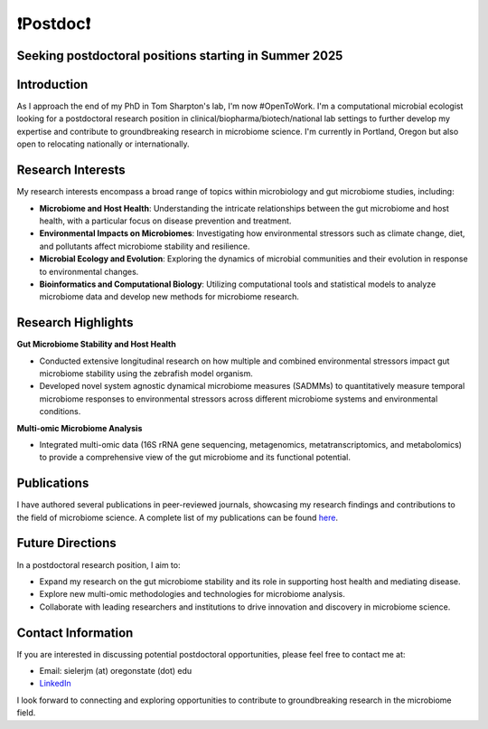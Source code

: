 .. _Top:

❗Postdoc❗
==========

Seeking postdoctoral positions starting in Summer 2025
-----------------------------------------------------

Introduction
------------

As I approach the end of my PhD in Tom Sharpton's lab, I'm now #OpenToWork. I'm a computational microbial ecologist looking for a postdoctoral research position in clinical/biopharma/biotech/national lab settings to further develop my expertise and contribute to groundbreaking research in microbiome science. I'm currently in Portland, Oregon but also open to relocating nationally or internationally. 

Research Interests
------------------

My research interests encompass a broad range of topics within microbiology and gut microbiome studies, including:

- **Microbiome and Host Health**: Understanding the intricate relationships between the gut microbiome and host health, with a particular focus on disease prevention and treatment.
- **Environmental Impacts on Microbiomes**: Investigating how environmental stressors such as climate change, diet, and pollutants affect microbiome stability and resilience.
- **Microbial Ecology and Evolution**: Exploring the dynamics of microbial communities and their evolution in response to environmental changes.
- **Bioinformatics and Computational Biology**: Utilizing computational tools and statistical models to analyze microbiome data and develop new methods for microbiome research.

Research Highlights
-------------------

**Gut Microbiome Stability and Host Health**

- Conducted extensive longitudinal research on how multiple and combined environmental stressors impact gut microbiome stability using the zebrafish model organism.
- Developed novel system agnostic dynamical microbiome measures (SADMMs) to quantitatively measure temporal microbiome responses to environmental stressors across different microbiome systems and environmental conditions.

**Multi-omic Microbiome Analysis**

- Integrated multi-omic data (16S rRNA gene sequencing, metagenomics, metatranscriptomics, and metabolomics) to provide a comprehensive view of the gut microbiome and its functional potential.



Publications
------------

I have authored several publications in peer-reviewed journals, showcasing my research findings and contributions to the field of microbiome science. A complete list of my publications can be found `here <https://michaelsieler.com/en/latest/Publications/publications.html>`_.

Future Directions
-----------------

In a postdoctoral research position, I aim to:

- Expand my research on the gut microbiome stability and its role in supporting host health and mediating disease.
- Explore new multi-omic methodologies and technologies for microbiome analysis.
- Collaborate with leading researchers and institutions to drive innovation and discovery in microbiome science.

Contact Information
-------------------

If you are interested in discussing potential postdoctoral opportunities, please feel free to contact me at:

- Email: sielerjm (at) oregonstate (dot) edu
- `LinkedIn <https://www.linkedin.com/in/mjsielerjr/>`_

I look forward to connecting and exploring opportunities to contribute to groundbreaking research in the microbiome field.
